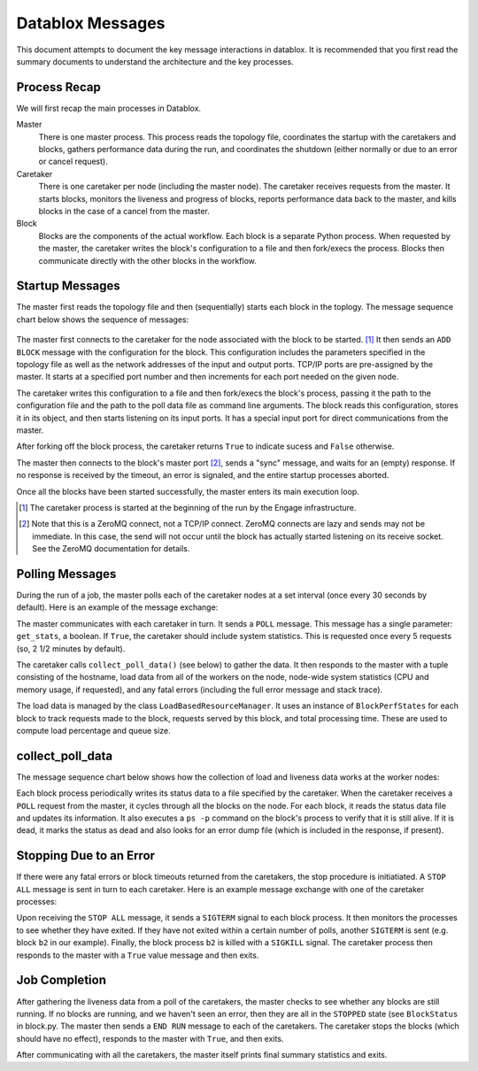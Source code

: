 =================
Datablox Messages
=================
This document attempts to document the key message interactions
in datablox. It is recommended that you first read the summary
documents to understand the architecture and the key processes.

Process Recap
-------------
We will first recap the main processes in Datablox.

Master
  There is one master process. This process reads the topology file,
  coordinates the startup with the caretakers and blocks, gathers
  performance data during the run, and coordinates the shutdown
  (either normally or due to an error or cancel request).

Caretaker
  There is one caretaker per node (including the master node). The
  caretaker receives requests from the master. It starts blocks,
  monitors the liveness and progress of blocks, reports performance
  data back to the master, and kills blocks in the case of a
  cancel from the master.

Block
  Blocks are the components of the actual workflow. Each block is a
  separate Python process. When requested by the master, the caretaker
  writes the block's configuration to a file and then fork/execs the
  process. Blocks then communicate directly with the other blocks
  in the workflow.


Startup Messages
----------------
The master first reads the topology file and then (sequentially) starts
each block in the toplogy. The message sequence chart below shows the
sequence of messages:

.. figure:: block_initialization.svg

The master first connects to the caretaker for the node associated with
the block to be started. [#]_ It then sends an ``ADD BLOCK`` message with
the configuration for the block. This configuration includes the
parameters specified in the topology file as well as the network
addresses of the input and output ports. TCP/IP ports are pre-assigned
by the master. It starts at a specified port number and then increments
for each port needed on the given node.

The caretaker writes this configuration to a file and then fork/execs
the block's process, passing it the path to the configuration file and
the path to the poll data file as command line arguments. The block
reads this configuration, stores it in its object, and then starts
listening on its input ports. It has a special input port for direct
communications from the master.

After forking off the block process, the caretaker returns ``True`` to
indicate sucess and ``False`` otherwise.

The master then connects to the block's master port [#]_, sends
a "sync" message, and waits for an (empty) response. If no response is
received by the timeout, an error is signaled, and the entire startup processes
aborted.

Once all the blocks have been started successfully, the master enters its
main execution loop.

.. [#] The caretaker process is started at the beginning of the run
       by the Engage infrastructure.
       
.. [#] Note that this is a ZeroMQ connect, not a TCP/IP connect. ZeroMQ
       connects are lazy and sends may not be immediate. In this case,
       the send will not occur until the block has actually started
       listening on its receive socket. See the ZeroMQ documentation for
       details.

Polling Messages
----------------
During the run of a job, the master polls each of the caretaker nodes
at a set interval (once every 30 seconds by default). Here is an example
of the message exchange:

.. image:: poll_all_nodes.svg

The master communicates with each caretaker in turn. It sends a ``POLL``
message. This message has a single parameter: ``get_stats``, a boolean.
If ``True``, the caretaker should include system statistics.
This is requested once every 5 requests (so, 2 1/2 minutes by default).

The caretaker calls ``collect_poll_data()`` (see below) to gather the
data. It then responds to the master with a tuple consisting of the hostname,
load data from all of the workers on the node,
node-wide system statistics (CPU and memory usage, if requested),
and any fatal errors (including the full error message
and stack trace).

The load data is managed by the class ``LoadBasedResourceManager``. It uses
an instance of ``BlockPerfStates`` for each block to track requests made
to the block, requests served by this block, and total processing time.
These are used to compute load percentage and queue size.

collect_poll_data
-----------------
The message sequence chart below shows how the collection of load and
liveness data works at the worker nodes:

.. image:: liveness_check.svg

Each block process periodically writes its status data to a file specified
by the caretaker. When the caretaker receives a ``POLL`` request from the
master, it cycles through all the blocks on the node. For each block,
it reads the status data file and updates its information. It also
executes a ``ps -p`` command on the block's process to verify that it
is still alive. If it is dead, it marks the status as dead and also
looks for an error dump file (which is included in the response, if present).


Stopping Due to an Error
------------------------
If there were any fatal errors or block timeouts returned from the caretakers,
the stop procedure is initiatiated. A ``STOP ALL`` message is sent in turn to
each caretaker. Here is an example message exchange with one of the
caretaker processes:

.. image:: stop_all.svg

Upon receiving the ``STOP ALL`` message, it sends a ``SIGTERM`` signal to each
block process. It then monitors the processes to see whether they have
exited. If they have not exited within a certain number of polls, another
``SIGTERM`` is sent (e.g. block ``b2`` in our example). Finally, the block
process ``b2`` is killed with a ``SIGKILL`` signal. The caretaker process then
responds to the master with a ``True`` value message and then exits.

Job Completion
--------------
After gathering the liveness data from a poll of the caretakers, the master
checks to see whether any blocks are still running. If no blocks are running,
and we haven't seen an error, then they are all in the ``STOPPED`` state (see
``BlockStatus`` in block.py. The master then sends a ``END RUN`` message to each
of the caretakers. The caretaker stops the blocks (which should have no effect),
responds to the master with ``True``, and then exits.

After communicating with all the caretakers, the master itself prints
final summary statistics and exits.



